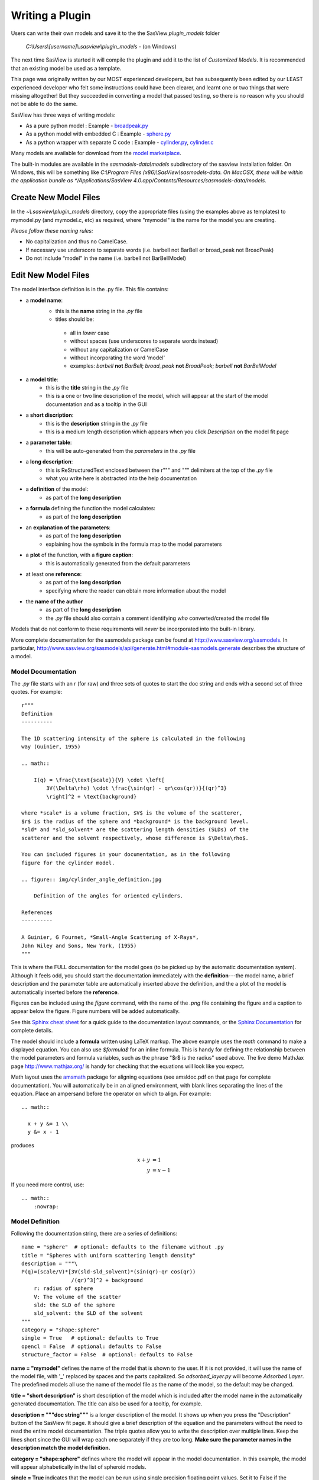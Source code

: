 .. _Writing_a_Plugin:

Writing a Plugin
================

Users can write their own models and save it to the the SasView
*plugin_models* folder

  *C:\\Users\\[username]\\.sasview\\plugin_models* - (on Windows)

The next time SasView is started it will compile the plugin and add
it to the list of *Customized Models*.  It is recommended that an
existing model be used as a template.

This page was originally written by our MOST experienced developers,
but has subsequently been edited by our LEAST experienced developer who felt
some instructions could have been clearer, and learnt one or two things that
were missing altogether! But they succeeded in converting a model that passed
testing, so there is no reason why you should not be able to do the same.

SasView has three ways of writing models:

- As a pure python model : Example -
  `broadpeak.py <https://github.com/SasView/sasmodels/blob/master/sasmodels/models/broad_peak.py>`_
- As a python model with embedded C : Example -
  `sphere.py <https://github.com/SasView/sasmodels/blob/master/sasmodels/models/sphere.py>`_
- As a python wrapper with separate C code : Example -
  `cylinder.py <https://github.com/SasView/sasmodels/blob/master/sasmodels/models/cylinder.py>`_,
  `cylinder.c <https://github.com/SasView/sasmodels/blob/master/sasmodels/models/cylinder.c>`_

Many models are available for download from the
`model marketplace <http://marketplace.sasview.org/>`_.

The built-in modules are available in the *sasmodels-data\\models* subdirectory
of the sasview installation folder.  On Windows, this will be something like
*C:\\Program Files (x86)\\SasView\\sasmodels-data.  On MacOSX, these will be within
the application bundle as
*/Applications/SasView 4.0.app/Contents/Resources/sasmodels-data/models*.

Create New Model Files
^^^^^^^^^^^^^^^^^^^^^^

In the *~\\.sasview\\plugin_models* directory, copy the appropriate files
(using the examples above as templates) to mymodel.py (and mymodel.c, etc)
as required, where "mymodel" is the name for the model you are creating.

*Please follow these naming rules:*

- No capitalization and thus no CamelCase.
- If necessary use underscore to separate words (i.e. barbell not BarBell or
  broad_peak not BroadPeak)
- Do not include “model” in the name (i.e. barbell not BarBellModel)


Edit New Model Files
^^^^^^^^^^^^^^^^^^^^

The model interface definition is in the .py file.  This file contains:

- a **model name**:
   - this is the **name** string in the *.py* file
   - titles should be:

    - all in *lower* case
    - without spaces (use underscores to separate words instead)
    - without any capitalization or CamelCase
    - without incorporating the word 'model'
    - examples: *barbell* **not** *BarBell*; *broad_peak* **not** *BroadPeak*; 
      *barbell* **not** *BarBellModel*

- a **model title**:
   - this is the **title** string in the *.py* file
   - this is a one or two line description of the model, which will appear
     at the start of the model documentation and as a tooltip in the GUI

- a **short discription**:
   - this is the **description** string in the *.py* file
   - this is a medium length description which appears when you click
     *Description* on the model fit page

- a **parameter table**:
   - this will be auto-generated from the *parameters* in the *.py* file

- a **long description**:
   - this is ReStructuredText enclosed between the r""" and """ delimiters
     at the top of the *.py* file
   - what you write here is abstracted into the help documentation

- a **definition** of the model:
   - as part of the **long description**

- a **formula** defining the function the model calculates:
   - as part of the **long description**

- an **explanation of the parameters**:
   - as part of the **long description**
   - explaining how the symbols in the formula map to the model parameters

- a **plot** of the function, with a **figure caption**:
   - this is automatically generated from the default parameters

- at least one **reference**:
   - as part of the **long description**
   - specifying where the reader can obtain more information about the model

- the **name of the author**
   - as part of the **long description**
   - the *.py* file should also contain a comment identifying *who*
     converted/created the model file

Models that do not conform to these requirements will *never* be incorporated 
into the built-in library.

More complete documentation for the sasmodels package can be found at
`<http://www.sasview.org/sasmodels>`_. In particular,
`<http://www.sasview.org/sasmodels/api/generate.html#module-sasmodels.generate>`_
describes the structure of a model.


Model Documentation
...................

The *.py* file starts with an r (for raw) and three sets of quotes
to start the doc string and ends with a second set of three quotes.
For example::

    r"""
    Definition
    ----------

    The 1D scattering intensity of the sphere is calculated in the following
    way (Guinier, 1955)

    .. math::

        I(q) = \frac{\text{scale}}{V} \cdot \left[
            3V(\Delta\rho) \cdot \frac{\sin(qr) - qr\cos(qr))}{(qr)^3}
            \right]^2 + \text{background}

    where *scale* is a volume fraction, $V$ is the volume of the scatterer,
    $r$ is the radius of the sphere and *background* is the background level.
    *sld* and *sld_solvent* are the scattering length densities (SLDs) of the
    scatterer and the solvent respectively, whose difference is $\Delta\rho$.

    You can included figures in your documentation, as in the following
    figure for the cylinder model.

    .. figure:: img/cylinder_angle_definition.jpg

        Definition of the angles for oriented cylinders.

    References
    ----------

    A Guinier, G Fournet, *Small-Angle Scattering of X-Rays*,
    John Wiley and Sons, New York, (1955)
    """

This is where the FULL documentation for the model goes (to be picked up by
the automatic documentation system).  Although it feels odd, you
should start the documentation immediately with the **definition**---the model
name, a brief description and the parameter table are automatically inserted
above the definition, and the a plot of the model is automatically inserted
before the **reference**.

Figures can be included using the *figure* command, with the name
of the *.png* file containing the figure and a caption to appear below the
figure.  Figure numbers will be added automatically.

See this `Sphinx cheat sheet <http://matplotlib.org/sampledoc/cheatsheet.html>`_
for a quick guide to the documentation layout commands, or the
`Sphinx Documentation <http://www.sphinx-doc.org/en/stable/>`_ for
complete details.

The model should include a **formula** written using LaTeX markup.
The above example uses the *math* command to make a displayed equation.  You
can also use *\$formula\$* for an inline formula. This is handy for defining
the relationship between the model parameters and formula variables, such
as the phrase "\$r\$ is the radius" used above.  The live demo MathJax
page `<http://www.mathjax.org/>`_ is handy for checking that the equations
will look like you expect.

Math layout uses the `amsmath <http://www.ams.org/publications/authors/tex/amslatex>`_
package for aligning equations (see amsldoc.pdf on that page for complete documentation).
You will automatically be in an aligned environment, with blank lines separating
the lines of the equation.  Place an ampersand before the operator on which to
align.  For example::

    .. math::

      x + y &= 1 \\
      y &= x - 1

produces

.. math::

      x + y &= 1 \\
      y &= x - 1

If you need more control, use::

    .. math::
        :nowrap:


Model Definition
................

Following the documentation string, there are a series of definitions::

    name = "sphere"  # optional: defaults to the filename without .py
    title = "Spheres with uniform scattering length density"
    description = """\
    P(q)=(scale/V)*[3V(sld-sld_solvent)*(sin(qr)-qr cos(qr))
                    /(qr)^3]^2 + background
        r: radius of sphere
        V: The volume of the scatter
        sld: the SLD of the sphere
        sld_solvent: the SLD of the solvent
    """
    category = "shape:sphere"
    single = True   # optional: defaults to True
    opencl = False  # optional: defaults to False
    structure_factor = False  # optional: defaults to False

**name = "mymodel"** defines the name of the model that is shown to the user.
If it is not provided, it will use the name of the model file, with '_'
replaced by spaces and the parts capitalized.  So *adsorbed_layer.py* will
become *Adsorbed Layer*.  The predefined models all use the name of the
model file as the name of the model, so the default may be changed.

**title = "short description"** is short description of the model which
is included after the model name in the automatically generated documentation.
The title can also be used for a tooltip, for example.

**description = """doc string"""** is a longer description of the model. It
shows up when you press the "Description" button of the SasView fit page.
It should give a brief description of the equation and the parameters
without the need to read the entire model documentation. The triple quotes
allow you to write the description over multiple lines. Keep the lines
short since the GUI will wrap each one separately if they are too long.
**Make sure the parameter names in the description match the model definition.**

**category = "shape:sphere"** defines where the model will appear in the
model documentation.  In this example, the model will appear alphabetically
in the list of spheroid models.

**single = True** indicates that the model can be run using single
precision floating point values.  Set it to False if the numerical
calculation for the model is unstable, which is the case for about 20 of
the built in models.  It is worthwhile modifying the calculation to support
single precision, allowing models to run up to 10 times faster.  The
section `Test_Your_New_Model`_  describes how to compare model values for
single vs. double precision so you can decide if you need to set
single to False.

**opencl = False** indicates that the model should not be run using OpenCL.
This may be because the model definition includes code that cannot be
compiled for the GPU (for example, goto statements).  It can also be used
for large models which can't run on most GPUs.  This flag has not been
used on any of the built in models; models which were failing were
streamlined so this flag was not necessary.

**structure_factor = True** indicates that the model can be used as a
structure factor to account for interactions between particles.  See
`Form_Factors`_ for more details.

Model Parameters
................

Next comes the parameter table.  For example::

    # pylint: disable=bad-whitespace, line-too-long
    #   ["name",        "units", default, [min, max], "type",    "description"],
    parameters = [
        ["sld",         "1e-6/Ang^2",  1, [-inf, inf], "sld",    "Layer scattering length density"],
        ["sld_solvent", "1e-6/Ang^2",  6, [-inf, inf], "sld",    "Solvent scattering length density"],
        ["radius",      "Ang",        50, [0, inf],    "volume", "Sphere radius"],
    ]
    # pylint: disable=bad-whitespace, line-too-long

**parameters = [["name", "units", default, [min,max], "type", "tooltip"],...]**
defines the parameters form the model.

- **the order of the parameters in the definition will be the order of
  the parameters in the user interface and the order of the parameters
  in Iq(), Iqxy() and form_volume().**

- **scale and background parameters are implicit to all models, so
  they do not need to be included in the parameter table**

- **"name"** is the name of the parameter shown on the fit screen

  - parameter names should follow the mathematical convention; e.g.,
    *radius_core* not *core_radius*, or *sld_solvent* not *solvent_sld*
  - model parameter names should be consistent between different models,
    so *sld_solvent*, for example, should have exactly the same name
    in every model
  - to see all the parameter names currently in use, type the following in the
    python shell/editor under the Tools menu::

       import sasmodels.list_pars
       sasmodels.list_pars.list_pars()

    *re-use* as many as possible!!!
  - use "name[n]" for multiplicity parameters, where *n* is the name of
    the parameter defining the number of shells/layers/segments, etc.

- **"units"** are displayed along with the parameter name

  - every parameter should have units; use "None" if there are no units
  - **sld's should be given in units of 1e-6/Ang^2, and not simply
    1/Ang^2 to be consistent with the builtin models.  Adjust your formulas
    appropriately.**
  - fancy units markup is available for some units, including::

        Ang, 1/Ang, 1/Ang^2, 1e-6/Ang^2, degrees, 1/cm, Ang/cm, g/cm^3, mg/m^2

  - the list of units is defined in the variable *RST_UNITS* within
    `sasmodels/generate.py <https://github.com/SasView/sasmodels/tree/master/sasmodels/generate.py>`_

    - new units can be added using the macros defined in *doc/rst_prolog*
      in the sasmodels source.
    - units should be properly formatted using sub-/super-scripts
      and using negative exponents instead of the / operator, though
      the unit name should use the / operator for consistency.
    - post a message to the sasview developers list with the changes

- **default** is the initial value for the parameter

  - **the parameter default values are used to auto-generate a plot of
    the model function in the documentation.**

- **[min, max]** are the lower and upper limits on the parameter

  - lower and upper limits can be any number, or -inf or inf.
  - the limits will show up as the default limits for the fit making it easy,
    for example, to force the radius to always be greater than zero.

- **"type"** can be one of: "", "sld", "volume", or "orientation"

  - "sld" parameters can have magnetic moments when fitting magnetic models;
    depending on the spin polarization of the beam and the $q$ value being
    examined, the effective sld for that material will be used to compute the
    scattered intensity
  - "volume" parameters are passed to Iq(), Iqxy(), and form_volume(), and
    have polydispersity loops generated automatically.
  - "orientation" parameters are only passed to Iqxy(), and have angular
    dispersion.


Model Computation
.................

Models can be defined as pure python models, or they can be a mixture of
python and C models.  C models are run on the GPU if it is available,
otherwise they are compiled and run on the CPU.

Models are defined by the scattering kernel, which takes a set of parameter
values defining the shape, orientation and material, and returns the
expected scattering. Polydispersity and angular dispersion are defined
by the computational infrastructure.  Any parameters defined as "volume"
parameters are polydisperse, with polydispersity defined in proportion
to their value.  "orientation" parameters use angular dispersion defined
in degrees, and are not relative to the current angle.

Based on a weighting function $G(x)$ and a number of points $n$, the
computed value is

.. math::

     \hat I(q)
     = \frac{\int G(x) I(q, x)\,dx}{\int G(x) V(x)\,dx}
     \approx \frac{\sum_{i=1}^n G(x_i) I(q,x_i)}{\sum_{i=1}^n G(x_i) V(x_i)}

That is, the indivdual models do not need to include polydispersity
calculations, but instead rely on numerical integration to compute the
appropriately smeared pattern.   Angular dispersion values over polar angle
$\theta$ requires an additional $\cos \theta$ weighting due to decreased
arc length for the equatorial angle $\phi$ with increasing latitude.

Python Models
.............

For pure python models, define the Iq funtion::

      import numpy as np
      from numpy import cos, sin, ...

      def Iq(q, par1, par2, ...):
          return I(q, par1, par2, ...)
      Iq.vectorized = True

The parameters *par1, par2, ...* are the list of non-orientation parameters
to the model in the order that they appear in the parameter table.
**Note that the autogenerated model file uses *x* rather than *q*.**

The *.py* file should import trigonometric and exponential functions from
numpy rather that from math.  This lets us evaluate the model for the whole
range of $q$ values at once rather than looping over each $q$ separately in
python.  With $q$ as a vector, you cannot use if statements, but must instead
do tricks like

::

     a = x*q*(q>0) + y*q*(q<=0)

or

::

     a = np.empty_like(q)
     index = q>0
     a[index] = x*q[index]
     a[~index] = y*q[~index]

which sets $a$ to $q \cdot x$ if $q$ is positive or $q \cdot y$ if $q$
is zero or negative. If you have not converted your function to use $q$
vectors, you can set the following and it will only receive one $q$
value at a time::

    Iq.vectorized = False

Return np.NaN if the parameters are not valid (e.g., cap_radius < radius in
barbell).  If I(q; pars) is NaN for any $q$, then those parameters will be
ignored, and not included in the calculation of the weighted polydispersity.

Similar to *Iq*, you can define *Iqxy(qx, qy, par1, par2, ...)* where the
parameter list includes any orientation parameters.  If *Iqxy* is not defined,
then it will default to *Iqxy = Iq(sqrt(qx**2+qy**2), par1, par2, ...)*.

Models should define *form_volume(par1, par2, ...)* where the parameter
list includes the *volume* parameters in order.  This is used for a weighted
volume normalization so that scattering is on an absolute scale.  If
*form_volume* is not definded, then the default *form_volume = 1.0* will be
used.

Embedded C Models
.................

Like pure python models, inline C models need define an *Iq* function::

    Iq = """
        return I(q, par1, par2, ...);
    """

This expands into the equivalent C code::

    #include <math.h>
    double Iq(double q, double par1, double par2, ...);
    double Iq(double q, double par1, double par2, ...)
    {
        return I(q, par1, par2, ...);
    }

The C model operates on a single $q$ value at a time.  The code will be
run in parallel across different $q$ values, either on the graphics card
or the processor.

Rather than returning NAN from Iq, you must define the *INVALID(v)*.  The
*v* parameter lets you access all the parameters in the model using
*v.par1*, *v.par2*, etc. For example::

    #define INVALID(v) (v.bell_radius < v.radius)

*Iqxy* is similar to *Iq*, except it uses parameters *qx, qy* instead of *q*,
and it includes orientation parameters. As in python models, *form_volume*
includes only the volume parameters.  *Iqxy* will default to
*Iq(sqrt(qx**2 + qy**2), par1, ...)* and *form_volume* will default to 1.0.

The C code follows the C99 standard, including the usual math functions,
as defined in
`OpenCL <https://www.khronos.org/registry/cl/sdk/1.1/docs/man/xhtml/mathFunctions.html>`_.

The standard constants and functions include the following::

    M_PI = pi
    M_PI_2 = pi/2
    M_PI_4 = pi/4
    M_E = e
    M_SQRT1_2 = 1/sqrt(2)
    NAN = NaN
    INFINITY = 1/0
    erf(x) = error function
    erfc(x) = 1-erf(x)
    expm1(x) = exp(x) - 1
    tgamma(x) = gamma function

Some non-standard constants and functions are also provided::

    M_PI_180 = pi/180
    M_4PI_3 = 4pi/3
    square(x) = x*x
    cube(x) = x*x*x
    sinc(x) = sin(x)/x, with sin(0)/0 -> 1
    SINCOS(x, s, c) sets s=sin(angle) and c=cos(angle)
    powr(x, y) = x^y for x >= 0
    pown(x, n) = x^n for n integer

**source=['lib/fn.c', ...]** includes the listed C source files in the
program before *Iq* and *Iqxy* are defined. This allows you to extend the
library of available C functions. Additional special functions and
scattering calculations are defined in
`sasmodels/models/lib <https://github.com/SasView/sasmodels/tree/master/sasmodels/models/lib>`_,
including::

    sph_j1c(x) = 3 j1(x)/x = 3 (sin(x) - x cos(x))/x^3  [spherical bessel function]
    sas_J1c(x) = 2 J1(x)/x  [bessel function of the first kind]
    sas_gamma(x) = gamma function  [tgamma is unstable below 1]
    sas_erf(x) = error function [erf is broken on some Intel OpenCL drivers]
    sas_erfc(x) = 1-erf(x)
    sas_J0(x) = J0(x)
    sas_J1(x) = J1(x)
    sas_JN(x) = JN(x)
    Si(x) = integral sin(z)/z from 0 to x
    Gauss76Wt = gaussian quadrature weights for 76 point integral
    Gauss76Z = gaussian quadrature values for 76 point integral

These functions have been tuned to be fast and numerically stable down
to $q=0$ even in single precision.  In some cases they work around bugs
which appear on some platforms but not others.

Models are defined using double precision declarations for the
parameters and return values.  Declarations and constants will be converted
to float or long double depending on the precision requested.
**Floating point constants must include the decimal point.**  This allows us
to convert values such as 1.0 (double precision) to 1.0f (single precision)
so that expressions that use these values are not promoted to double precision
expressions.  Some graphics card drivers are confused when functions
that expect floating point values are passed integers, such as 4*atan(1); it
is safest to not use integers in floating point expressions.  Even better,
use the builtin constant M_PI rather than 4*atan(1); it is faster and smaller!

FLOAT_SIZE is the number of bytes in the converted variables. If your
algorithm depends on precision (which is not uncommon for numerical
algorithms), use the following::

    #if FLOAT_SIZE>4
    ... code for double precision ...
    #else
    ... code for single precision ...
    #endif

A value defined as SAS_DOUBLE will stay double precision; this should
not be used since some graphics card don't support double precision.


External C Models
.................

External C models are very much like embedded C models, except that
*Iq*, *Iqxy* and *form_volume* are defined in an external source file
loaded using the *source=[...]*  method. You need to supply the function
declarations for each of these that you need instead of building them
automatically from the parameter table.


.. _Form_Factors:

Form Factors
............

::

    def ER(radius, thickness):
        """Effective radius of a core-shell sphere."""
        return radius + thickness

Away from the dilute limit you can estimate scattering including
particle-particle interactions using $I(q) = P(q)*S(q)$ where $P(q)$
is the form factor and $S(q)$ is the structure factor.  The simplest
structure factor is the *hardsphere* interaction, which
uses the effective radius of the form factor as an input to the structure
factor model.  The effective radius is the average radius of the
form averaged over all the polydispersity values.

Consider the *core_shell_sphere*, which has a simple effective radius
equal to the radius of the core plus the thickness of the shell, as
shown above. Given polydispersity over *(r1, r2, ..., rm)* in radius and
*(t1, t2, ..., tn)* in thickness, *ER* is called with a mesh
grid covering all possible combinations of radius and thickness.
That is, *radius* is *(r1, r2, ..., rm, r1, r2, ..., rm, ...)*
and *thickness* is *(t1, t1, ... t1, t2, t2, ..., t2, ...)*.
The *ER* function returns one effective radius for each combination.
The effective radius calculator weights each of these according to
the polydispersity distributions and calls the structure factor
with the average *ER*.

::

    def VR(radius, thickness):
        """Sphere and shell volumes for a core-shell sphere."""
        whole = 4.0/3.0 * pi * (radius + thickness)**3
        core = 4.0/3.0 * pi * radius**3
        return whole, whole - core

Core-shell type models have an additional volume ratio which scales
the structure factor.  The *VR* function returns the volume of
the whole sphere and the volume of the shell. Like *ER*, there is
one return value for each point in the mesh grid.

*NOTE: we may be removing or modifying this feature soon.*  As of this
writing, core-shell sphere returns (1., 1.) for *VR*, giving a volume
ratio of 1.0.

Unit Tests
..........

THESE ARE VERY IMPORTANT. Include at least one test for each model and
PLEASE make sure that the answer value is correct (i.e. not a random number).

::

    tests = [
        [{}, 0.2, 0.726362],
        [{"scale": 1., "background": 0., "sld": 6., "sld_solvent": 1.,
          "radius": 120., "radius_pd": 0.2, "radius_pd_n":45},
         0.2, 0.228843],
        [{"radius": 120., "radius_pd": 0.2, "radius_pd_n":45}, "ER", 120.],
        [{"radius": 120., "radius_pd": 0.2, "radius_pd_n":45}, "VR", 1.],
    ]


**tests=[[{parameters}, q, result], ...]** is a list of lists.
Each list is one test and contains, in order:

- a dictionary of parameter values. This can be {} using the default
  parameters, or filled with some parameters that will be different
  from the default, such as {‘radius’:10.0, ‘sld’:4}. Unlisted parameters
  will be given the default values.
- the input $q$ value or tuple of $(q_x, q_y)$ values.
- the output $I(q)$ or $I(q_x,q_y)$ expected of the model for the parameters
  and input value given.
- input and output values can themselves be lists if you have several
  $q$ values to test for the same model parameters.
- for testing *ER* and *VR*, give the inputs as "ER" and "VR" respectively;
  the output for *VR* should be the sphere/shell ratio, not the individual
  sphere and shell values.

.. _Test_Your_New_Model:

Test Your New Model
^^^^^^^^^^^^^^^^^^^

If you are editing your model from the SasView GUI, you can test it
by selecting *Run -> Compile* from the *Model Editor* menu bar. An
*Info* box will appear with the results of the compilation and a
check that the model runs.

If the model compiles and runs, you can next run the unit tests that
you have added using the **test=** values. Switch to the *Shell* tab
and type the following::

    from sasmodels.model_test import run_one
    run_one("~/.sasview/plugin_models/model.py")

This should print::

    test_model_python (sasmodels.model_test.ModelTestCase) ... ok

To check whether single precision is good enough, type the following::

    from sasmodels.compare import main
    main("~/.sasview/plugin_models/model.py")

This will pop up a plot showing the difference between single precision
and double precision on a range of $q$ values.

::

  demo = dict(scale=1, background=0,
              sld=6, sld_solvent=1,
              radius=120,
              radius_pd=.2, radius_pd_n=45)

**demo={'par': value, ...}** in the model file sets the default values for
the comparison. You can include polydispersity parameters such as
*radius_pd=0.2, radius_pd_n=45* which would otherwise be zero.

The options to compare are quite extensive; type the following for help::

    main()

Options will need to be passed as separate strings.
For example to run your model with a random set of parameters::

    main("-random", "-pars", "~/.sasview/plugin_models/model.py")

For the random models,

- sld will be in(-0.5,10.5),
- angles (theta, phi, psi) will be in (-180,180),
- angular dispersion will be in (0,45),
- polydispersity will be in (0,1)
- other values will be in (0, 2*v) where v is the value of the parameter in demo.

Dispersion parameters n, sigma and type will be unchanged from demo so that
run times are predictable.

If your model has 2D orientational calculation, then you should also
test with::

    main("-2d", "~/.sasview/plugin_models/model.py")


Clean Lint
^^^^^^^^^^

**NB: For now we are not providing pylint with SasView; unless you have a
SasView development environment available, you can ignore this section.**

Run the lint check with::

    python -m pylint --rcfile=extra/pylint.rc ~/.sasview/plugin_models/model.py

We are not aiming for zero lint just yet, only keeping it to a minimum.
For now, don't worry too much about *invalid-name*. If you really want a
variable name *Rg* for example because $R_g$ is the right name for the model
parameter then ignore the lint errors.  Also, ignore *missing-docstring*
for standard model functions *Iq*, *Iqxy*, etc.

We will have delinting sessions at the SasView code camps, where we can
decide on standards for model files, parameter names, etc.

For now, you can tell pylint to ignore things.  For example, to align you
parameters in blocks::

    # pylint: disable=bad-whitespace,line-too-long
    #   ["name",                  "units", default, [lower, upper], "type", "description"],
    parameters = [
        ["contrast_factor",       "barns",    10.0,  [-inf, inf], "", "Contrast factor of the polymer"],
        ["bjerrum_length",        "Ang",       7.1,  [0, inf],    "", "Bjerrum length"],
        ["virial_param",          "1/Ang^2",  12.0,  [-inf, inf], "", "Virial parameter"],
        ["monomer_length",        "Ang",      10.0,  [0, inf],    "", "Monomer length"],
        ["salt_concentration",    "mol/L",     0.0,  [-inf, inf], "", "Concentration of monovalent salt"],
        ["ionization_degree",     "",          0.05, [0, inf],    "", "Degree of ionization"],
        ["polymer_concentration", "mol/L",     0.7,  [0, inf],    "", "Polymer molar concentration"],
        ]
    # pylint: enable=bad-whitespace,line-too-long

Don't put in too many pylint statements, though, since they make the code ugly.

Check The Docs
^^^^^^^^^^^^^^

You can get a rough idea of how the documentation will look using the
following::

    from sasmodels.generate import view_html
    view_html('~/.sasview/plugin_models/model.py')

This does not use the same styling as the SasView docs, but it will allow
you to check that your ReStructuredText and LaTeX formatting.  Here are
some tools to help with the inevitable syntax errors:

- `Sphinx cheat sheet <http://matplotlib.org/sampledoc/cheatsheet.html>`_
- `Sphinx Documentation <http://www.sphinx-doc.org/en/stable/>`_
- `MathJax <http://www.mathjax.org/>`_
- `amsmath <http://www.ams.org/publications/authors/tex/amslatex>`_

Finally
^^^^^^^

Once compare and the unit test(s) pass properly and everything is done,
consider adding your model to the
`model marketplace <http://marketplace.sasview.org/>`_.

